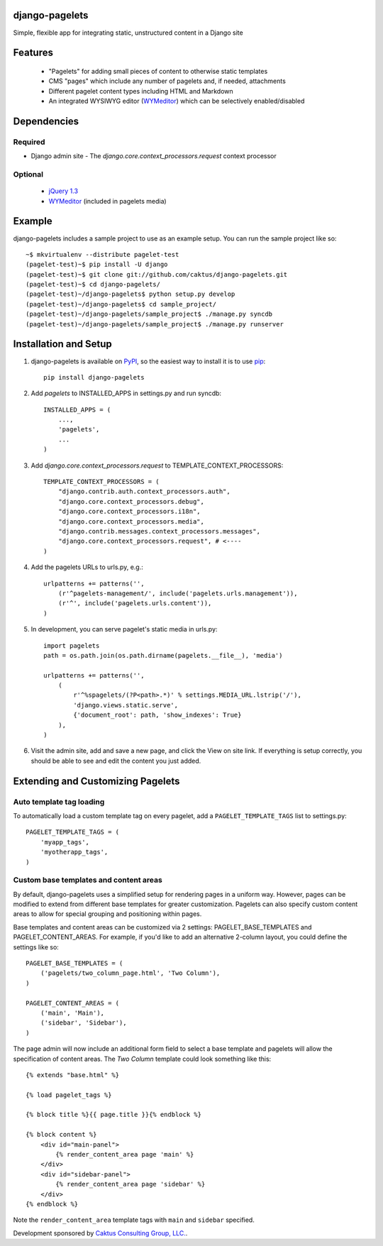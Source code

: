 django-pagelets
===============

Simple, flexible app for integrating static, unstructured content in a Django site

Features
========
  - "Pagelets" for adding small pieces of content to otherwise static templates
  - CMS "pages" which include any number of pagelets and, if needed, attachments
  - Different pagelet content types including HTML and Markdown
  - An integrated WYSIWYG editor (`WYMeditor
    <http://www.wymeditor.org/>`_) which can be selectively enabled/disabled

Dependencies
============
Required
--------
- Django admin site
  - The `django.core.context_processors.request` context processor

Optional
--------
 - `jQuery 1.3
   <http://jquery.com>`_
 - `WYMeditor
   <http://www.wymeditor.org/>`_ (included in pagelets media)

Example
=======

django-pagelets includes a sample project to use as an example setup. You can run the sample project like so::

    ~$ mkvirtualenv --distribute pagelet-test
    (pagelet-test)~$ pip install -U django
    (pagelet-test)~$ git clone git://github.com/caktus/django-pagelets.git
    (pagelet-test)~$ cd django-pagelets/
    (pagelet-test)~/django-pagelets$ python setup.py develop
    (pagelet-test)~/django-pagelets$ cd sample_project/
    (pagelet-test)~/django-pagelets/sample_project$ ./manage.py syncdb
    (pagelet-test)~/django-pagelets/sample_project$ ./manage.py runserver

Installation and Setup
======================

1) django-pagelets is available on `PyPI <http://pypi.python.org/pypi/django-pagelets>`_, so the easiest way to install it is to use `pip <http://pip.openplans.org/>`_::

    pip install django-pagelets

2) Add `pagelets` to INSTALLED_APPS in settings.py and run syncdb::

        INSTALLED_APPS = (
            ...,
            'pagelets',
            ...
        )

3) Add `django.core.context_processors.request` to TEMPLATE_CONTEXT_PROCESSORS::

    TEMPLATE_CONTEXT_PROCESSORS = (
        "django.contrib.auth.context_processors.auth",
        "django.core.context_processors.debug",
        "django.core.context_processors.i18n",
        "django.core.context_processors.media",
        "django.contrib.messages.context_processors.messages",
        "django.core.context_processors.request", # <----
    )

4) Add the pagelets URLs to urls.py, e.g.::

    urlpatterns += patterns('',
        (r'^pagelets-management/', include('pagelets.urls.management')),
        (r'^', include('pagelets.urls.content')),
    )

5) In development, you can serve pagelet's static media in urls.py::

    import pagelets
    path = os.path.join(os.path.dirname(pagelets.__file__), 'media')

    urlpatterns += patterns('',
        (
            r'^%spagelets/(?P<path>.*)' % settings.MEDIA_URL.lstrip('/'),
            'django.views.static.serve',
            {'document_root': path, 'show_indexes': True}
        ),
    )

6) Visit the admin site, add and save a new page, and click the View on site link.  If everything is setup correctly, you should be able to see and edit the content you just added.

Extending and Customizing Pagelets
==================================

Auto template tag loading
-------------------------

To automatically load a custom template tag on every pagelet, add a
``PAGELET_TEMPLATE_TAGS`` list to settings.py::

    PAGELET_TEMPLATE_TAGS = (
        'myapp_tags',
        'myotherapp_tags',
    )

Custom base templates and content areas
---------------------------------------

By default, django-pagelets uses a simplified setup for rendering pages in a
uniform way. However, pages can be modified to extend from different base
templates for greater customization. Pagelets can also specify custom content
areas to allow for special grouping and positioning within pages.

Base templates and content areas can be customized via 2 settings:
PAGELET_BASE_TEMPLATES and PAGELET_CONTENT_AREAS. For example, if you'd like
to add an alternative 2-column layout, you could define the settings like so::

    PAGELET_BASE_TEMPLATES = (
        ('pagelets/two_column_page.html', 'Two Column'),
    )

    PAGELET_CONTENT_AREAS = (
        ('main', 'Main'),
        ('sidebar', 'Sidebar'),
    )

The page admin will now include an additional form field to select a base
template and pagelets will allow the specification of content areas. The `Two
Column` template could look something like this::

    {% extends "base.html" %}

    {% load pagelet_tags %}

    {% block title %}{{ page.title }}{% endblock %}

    {% block content %}
        <div id="main-panel">
            {% render_content_area page 'main' %}
        </div>
        <div id="sidebar-panel">
            {% render_content_area page 'sidebar' %}
        </div>
    {% endblock %}

Note the ``render_content_area`` template tags with ``main`` and ``sidebar``
specified.

Development sponsored by `Caktus Consulting Group, LLC.
<http://www.caktusgroup.com/services>`_.
